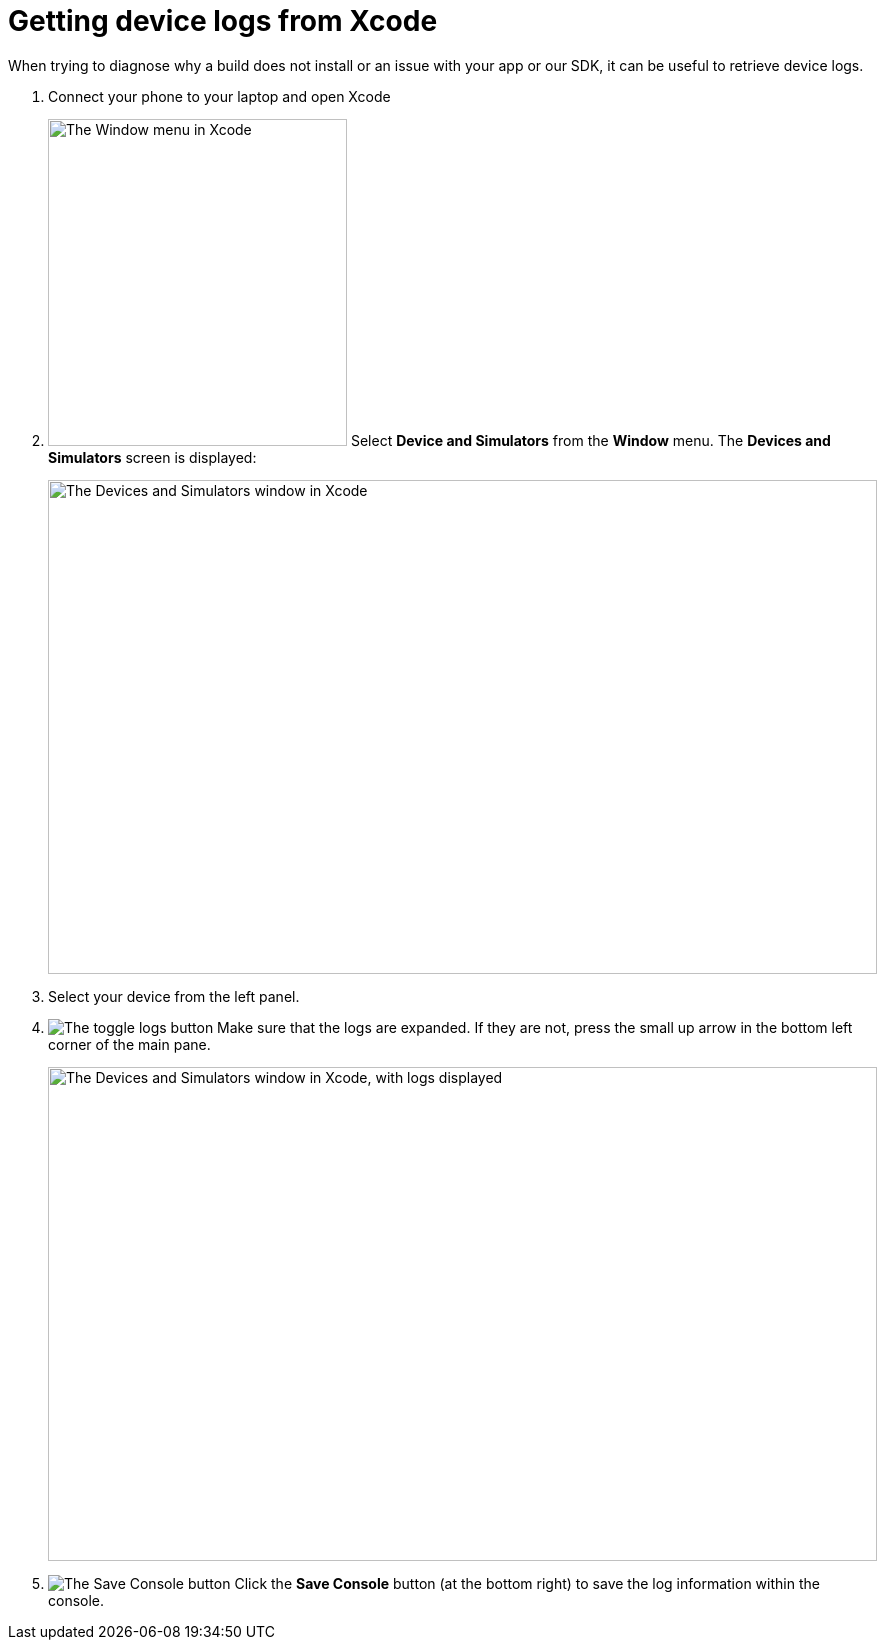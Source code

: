 = Getting device logs from Xcode

When trying to diagnose why a build does not install or an issue with
your app or our SDK, it can be useful to retrieve device logs.

. Connect your phone to your laptop and open Xcode

. image:img/menu-xcode_window-devices.png["The Window menu in Xcode",
  299, 327, role="right"]
  Select **Device and Simulators** from the **Window** menu.
  The **Devices and Simulators** screen is displayed:
+
image:img/window-devices_and_simulators.png["The Devices and Simulators
window in Xcode", 829, 494, role="frame"]

. Select your device from the left panel.

. image:img/button-logs_toggle.png["The toggle logs button",
role="right"]
  Make sure that the logs are expanded. If they are not, press the small
  up arrow in the bottom left corner of the main pane.
+
image:img/window-devices_and_simulators-logs.png["The Devices and Simulators
window in Xcode, with logs displayed", 829, 494, role="frame"]

. image:img/button-save_console.png["The Save Console button",
role="right"]
  Click the **Save Console** button (at the bottom right) to save the
  log information within the console.
